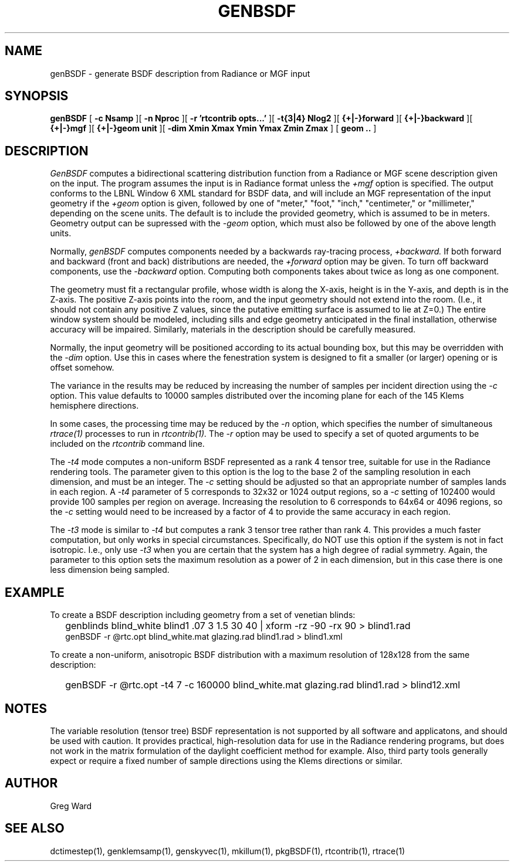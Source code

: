 .\" RCSid $Id: genBSDF.1,v 1.8 2011/08/23 14:02:41 greg Exp $
.TH GENBSDF 1 9/3/2010 RADIANCE
.SH NAME
genBSDF - generate BSDF description from Radiance or MGF input
.SH SYNOPSIS
.B genBSDF
[
.B "\-c Nsamp"
][
.B "\-n Nproc"
][
.B "\-r 'rtcontrib opts...'"
][
.B "\-t{3|4} Nlog2"
][
.B "{+|-}forward"
][
.B "{+|-}backward"
][
.B "{+|-}mgf"
][
.B "{+|-}geom unit"
][
.B "\-dim Xmin Xmax Ymin Ymax Zmin Zmax"
]
[
.B "geom .."
]
.SH DESCRIPTION
.I GenBSDF
computes a bidirectional scattering distribution function from
a Radiance or MGF scene description given on the input.
The program assumes the input is in Radiance format unless the
.I \+mgf
option is specified.
The output conforms to the LBNL Window 6 XML standard for BSDF data,
and will include an MGF representation of the input geometry if the
.I \+geom
option is given, followed by one of "meter," "foot," "inch,"
"centimeter," or "millimeter," depending on the scene units.
The default is to include the provided geometry,
which is assumed to be in meters.
Geometry output can be supressed with the
.I \-geom
option, which must also be followed by one of the above length units.
.PP
Normally,
.I genBSDF
computes components needed by a backwards ray-tracing process,
.I \+backward.
If both forward and backward (front and back) distributions are needed, the
.I \+forward
option may be given.
To turn off backward components, use the
.I \-backward
option.
Computing both components takes about twice as long as one component.
.PP
The geometry must fit a rectangular profile, whose width is along the X-axis,
height is in the Y-axis, and depth is in the Z-axis.
The positive Z-axis points into the room, and the input geometry should
not extend into the room.
(I.e., it should not contain any positive Z values, since the putative 
emitting surface is assumed to lie at Z=0.)\0
The entire window system should be modeled, including sills and
edge geometry anticipated in the final installation, otherwise
accuracy will be impaired.
Similarly, materials in the description should be carefully measured.
.PP
Normally, the input geometry will be positioned according to its actual
bounding box, but this may be overridden with the
.I \-dim
option.
Use this in cases where the fenestration system is designed to fit a
smaller (or larger) opening or is offset somehow.
.PP
The variance in the results may be reduced by increasing the number of
samples per incident direction using the
.I \-c
option.
This value defaults to 10000 samples distributed over the incoming plane
for each of the 145 Klems hemisphere directions.
.PP
In some cases, the processing time may be reduced by the
.I \-n
option, which specifies the number of simultaneous
.I rtrace(1)
processes to run in
.I rtcontrib(1).
The
.I \-r
option may be used to specify a set of quoted arguments to be
included on the
.I rtcontrib
command line.
.PP
The
.I \-t4
mode computes a non-uniform BSDF represented as a rank 4 tensor tree,
suitable for use in the Radiance rendering tools.
The parameter given to this option is the log to the base 2 of the
sampling resolution in each dimension, and must be an integer.
The
.I \-c
setting should be adjusted so that an appropriate number of samples
lands in each region.
A
.I \-t4
parameter of 5 corresponds to 32x32 or 1024 output regions, so a
.I \-c
setting of 102400 would provide 100 samples per region on average.
Increasing the resolution to 6 corresponds to 64x64 or 4096
regions, so the
.I \-c
setting would need to be increased by a factor of 4 to provide
the same accuracy in each region.
.PP
The
.I \-t3
mode is similar to
.I \-t4
but computes a rank 3 tensor tree rather than rank 4.
This provides a much faster computation, but only works
in special circumstances.
Specifically, do NOT use this option if the system is not in fact isotropic.
I.e., only use
.I \-t3
when you are certain that the system has a high degree of radial symmetry.
Again, the parameter to this option sets the maximum resolution as
a power of 2 in each dimension, but in this case there is one less
dimension being sampled.
.SH EXAMPLE
To create a BSDF description including geometry from a set of venetian blinds:
.IP "" .2i
genblinds blind_white blind1 .07 3 1.5 30 40 | xform -rz -90 -rx 90 > blind1.rad
.br
genBSDF -r @rtc.opt blind_white.mat glazing.rad blind1.rad > blind1.xml
.PP
To create a non-uniform, anisotropic BSDF distribution with a maximum
resolution of 128x128 from the same description:
.IP "" .2i
genBSDF -r @rtc.opt -t4 7 -c 160000 blind_white.mat glazing.rad blind1.rad > blind12.xml
.SH NOTES
The variable resolution (tensor tree) BSDF representation is not supported
by all software and applicatons, and should be used with caution.
It provides practical, high-resolution data for use in the
Radiance rendering programs, but does not work in the matrix formulation
of the daylight coefficient method for example.
Also, third party tools generally expect or require a fixed number of sample
directions using the Klems directions or similar.
.SH AUTHOR
Greg Ward
.SH "SEE ALSO"
dctimestep(1), genklemsamp(1), genskyvec(1), mkillum(1),
pkgBSDF(1), rtcontrib(1), rtrace(1)
